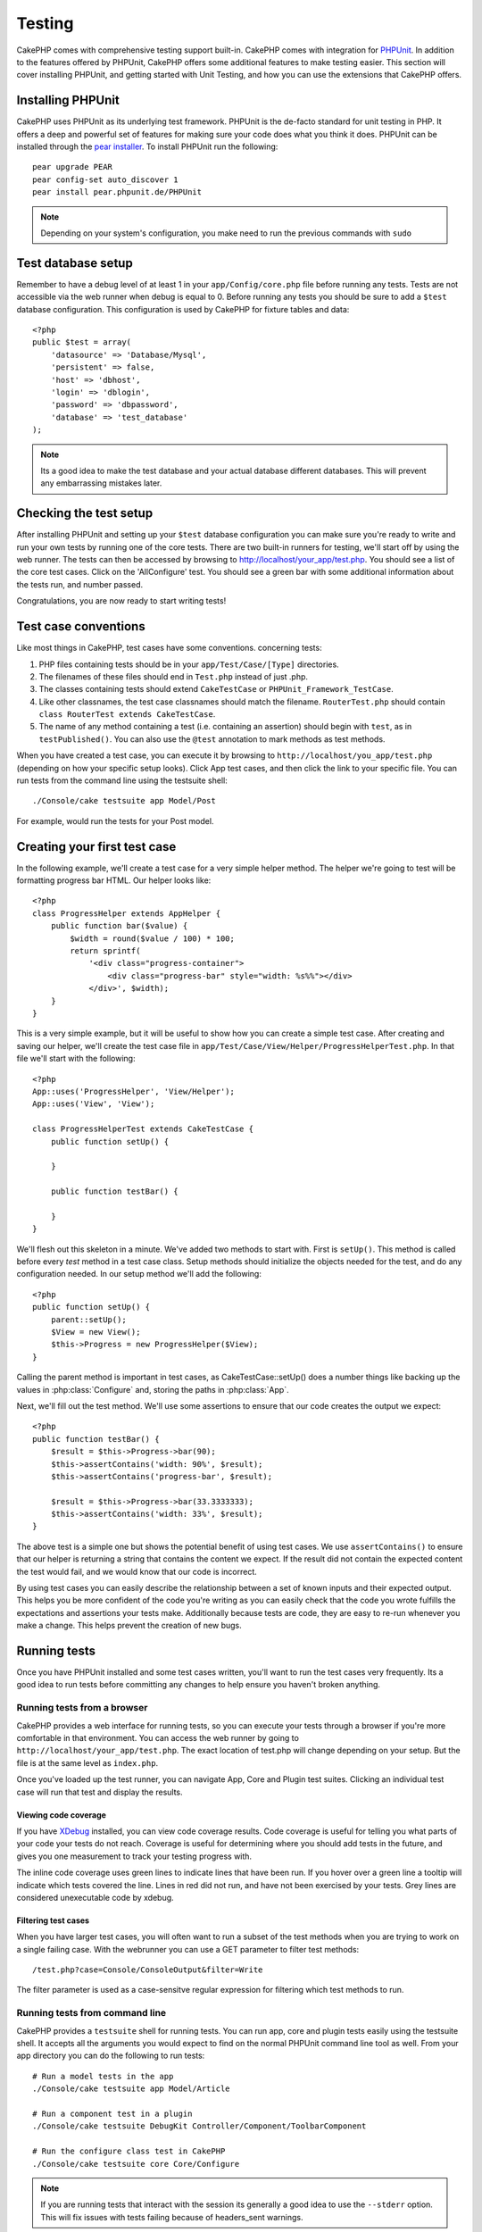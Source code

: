 Testing
#######

CakePHP comes with comprehensive testing support built-in.  CakePHP comes with
integration for `PHPUnit <http://phpunit.de>`_.  In addition to the features
offered by PHPUnit, CakePHP offers some additional features to make testing
easier. This section will cover installing PHPUnit, and getting started with
Unit Testing, and how you can use the extensions that CakePHP offers.

Installing PHPUnit
==================

CakePHP uses PHPUnit as its underlying test framework.  PHPUnit is the de-facto
standard for unit testing in PHP.  It offers a deep and powerful set of features
for making sure your code does what you think it does.  PHPUnit can be installed
through the `pear installer <http://pear.php.net>`_.  To install PHPUnit run the
following::

    pear upgrade PEAR
    pear config-set auto_discover 1
    pear install pear.phpunit.de/PHPUnit

.. note::

    Depending on your system's configuration, you make need to run the previous
    commands with ``sudo``

Test database setup
===================

Remember to have a debug level of at least 1 in your ``app/Config/core.php`` 
file before running any tests.  Tests are not accessible via the web runner when
debug is equal to 0.  Before running any tests you should be sure to add a
``$test`` database configuration.  This configuration is used by CakePHP for
fixture tables and data::

    <?php
    public $test = array(
        'datasource' => 'Database/Mysql',
        'persistent' => false,
        'host' => 'dbhost',
        'login' => 'dblogin',
        'password' => 'dbpassword',
        'database' => 'test_database'
    );

.. note::

    Its a good idea to make the test database and your actual database
    different databases.  This will prevent any embarrassing mistakes later.

Checking the test setup
=======================

After installing PHPUnit and setting up your ``$test`` database configuration
you can make sure you're ready to write and run your own tests by running one of
the core tests. There are two built-in runners for testing, we'll start off by
using the web runner. The tests can then be accessed by browsing to
http://localhost/your_app/test.php. You should see a list of the core test
cases.  Click on the 'AllConfigure' test.  You should see a green bar with some
additional information about the tests run, and number passed.

Congratulations, you are now ready to start writing tests!

Test case conventions
=====================

Like most things in CakePHP, test cases have some conventions. concerning
tests:

#. PHP files containing tests should be in your
   ``app/Test/Case/[Type]`` directories.
#. The filenames of these files should end in ``Test.php`` instead
   of just .php.
#. The classes containing tests should extend ``CakeTestCase`` or
   ``PHPUnit_Framework_TestCase``.
#. Like other classnames, the test case classnames should match the filename.
   ``RouterTest.php`` should contain ``class RouterTest extends CakeTestCase``.
#. The name of any method containing a test (i.e. containing an
   assertion) should begin with ``test``, as in ``testPublished()``.
   You can also use the ``@test`` annotation to mark methods as test methods.

When you have created a test case, you can execute it by browsing
to ``http://localhost/you_app/test.php`` (depending on
how your specific setup looks). Click App test cases, and
then click the link to your specific file.  You can run tests from the command
line using the testsuite shell::

    ./Console/cake testsuite app Model/Post

For example, would run the tests for your Post model.

Creating your first test case
=============================

In the following example, we'll create a test case for a very simple helper
method.  The helper we're going to test will be formatting progress bar HTML.
Our helper looks like::

    <?php
    class ProgressHelper extends AppHelper {
        public function bar($value) {
            $width = round($value / 100) * 100;
            return sprintf(
                '<div class="progress-container">
                    <div class="progress-bar" style="width: %s%%"></div>
                </div>', $width);
        }
    }

This is a very simple example, but it will be useful to show how you can create
a simple test case.  After creating and saving our helper, we'll create the test
case file in ``app/Test/Case/View/Helper/ProgressHelperTest.php``.  In that file
we'll start with the following::

    <?php
    App::uses('ProgressHelper', 'View/Helper');
    App::uses('View', 'View');

    class ProgressHelperTest extends CakeTestCase {
        public function setUp() {
        
        }

        public function testBar() {

        }
    }

We'll flesh out this skeleton in a minute.  We've added two methods to start
with.  First is ``setUp()``.  This method is called before every *test* method
in a test case class.  Setup methods should initialize the objects needed for the
test, and do any configuration needed.  In our setup method we'll add the
following::

    <?php
    public function setUp() {
        parent::setUp();
        $View = new View();
        $this->Progress = new ProgressHelper($View);
    }

Calling the parent method is important in test cases, as CakeTestCase::setUp()
does a number things like backing up the values in :php:class:`Configure` and,
storing the paths in :php:class:`App`.

Next, we'll fill out the test method.  We'll use some assertions to ensure that
our code creates the output we expect::

    <?php
    public function testBar() {
        $result = $this->Progress->bar(90);
        $this->assertContains('width: 90%', $result);
        $this->assertContains('progress-bar', $result);

        $result = $this->Progress->bar(33.3333333);
        $this->assertContains('width: 33%', $result);
    }

The above test is a simple one but shows the potential benefit of using test
cases.  We use ``assertContains()`` to ensure that our helper is returning a
string that contains the content we expect.  If the result did not contain the
expected content the test would fail, and we would know that our code is
incorrect. 

By using test cases you can easily describe the relationship between a set of
known inputs and their expected output.  This helps you be more confident of the
code you're writing as you can easily check that the code you wrote fulfills the
expectations and assertions your tests make.  Additionally because tests are
code, they are easy to re-run whenever you make a change.  This helps prevent
the creation of new bugs.

.. _running-tests:

Running tests
=============

Once you have PHPUnit installed and some test cases written, you'll want to run
the test cases very frequently.  Its a good idea to run tests before committing
any changes to help ensure you haven't broken anything.

Running tests from a browser
----------------------------

CakePHP provides a web interface for running tests, so you can execute your
tests through a browser if you're more comfortable in that environment.  You can
access the web runner by going to ``http://localhost/your_app/test.php``.  The
exact location of test.php will change depending on your setup.  But the file is
at the same level as ``index.php``.

Once you've loaded up the test runner, you can navigate App, Core and Plugin test
suites.  Clicking an individual test case will run that test and display the
results.

Viewing code coverage
~~~~~~~~~~~~~~~~~~~~~

If you have `XDebug <http://xdebug.org>`_ installed, you can view code coverage
results.  Code coverage is useful for telling you what parts of your code your
tests do not reach. Coverage is useful for determining where you should add
tests in the future, and gives you one measurement to track your testing
progress with.

.. |Code Coverage| image:: /_static/img/code-coverage.png

|Code Coverage|

The inline code coverage uses green lines to indicate lines that have been run.
If you hover over a green line a tooltip will indicate which tests covered the
line. Lines in red did not run, and have not been exercised by your tests.  Grey
lines are considered unexecutable code by xdebug.

Filtering test cases
~~~~~~~~~~~~~~~~~~~~

When you have larger test cases, you will often want to run a subset of the test
methods when you are trying to work on a single failing case.  With the
webrunner you can use a GET parameter to filter test methods::

    /test.php?case=Console/ConsoleOutput&filter=Write

The filter parameter is used as a case-sensitve regular expression for filtering
which test methods to run.

.. _run-tests-from-command-line:

Running tests from command line
-------------------------------

CakePHP provides a ``testsuite`` shell for running tests.  You can run app, core
and plugin tests easily using the testsuite shell.  It accepts all the arguments
you would expect to find on the normal PHPUnit command line tool as well. From
your app directory you can do the following to run tests::

    # Run a model tests in the app
    ./Console/cake testsuite app Model/Article

    # Run a component test in a plugin
    ./Console/cake testsuite DebugKit Controller/Component/ToolbarComponent

    # Run the configure class test in CakePHP
    ./Console/cake testsuite core Core/Configure

.. note::

    If you are running tests that interact with the session its generally a good
    idea to use the ``--stderr`` option.  This will fix issues with tests
    failing because of headers_sent warnings.


Filtering test cases
~~~~~~~~~~~~~~~~~~~~

When you have larger test cases, you will often want to run a subset of the test
methods when you are trying to work on a single failing case.  With the
cli runner you can use an option to filter test methods::

    ./Console/cake testsuite core Core/ConsoleOutput --filter Write

The filter parameter is used as a case-sensitve regular expression for filtering
which test methods to run.

Generating code coverage
~~~~~~~~~~~~~~~~~~~~~~~~

You can generate code coverage reports from the command line using PHPUnit's
built-in code coverage tools.  PHPUnit will generate a set of static HTML files
containing the coverage results.  You can generate coverage for a test case by
doing the following::

    ./Console/cake testsuite app Model/Article --coverage-html webroot/coverage

This will put the coverage results in your application's webroot directory.  You
should be able to view the results by going to 
``http://localhost/your_app/coverage``.

Creating test suites
====================

If you want several of your tests to run at the same time, you can
creating a test suite. A testsuite is composed of several test cases.
``CakeTestSuite`` offers a few methods for easily creating test suites based on
the file system.  If we wanted to create a test suite for all our model tests we
could would create ``app/Test/Case/AllModelTest.php``. Put the following in it::

    <?php
    class AllModelTest extends CakeTestSuite {
        public static function suite() {
            $suite = new CakeTestSuite('All model tests');
            $suite->addTestDirectory(TESTS . 'Case' . DS . 'Model');
            return $suite;
        }
    }

The code above will group all test cases found in the
``/app/Test/Case/Model/`` folder. To add an individual file, use
``$suite->addTestFile($filename);``.  You can recursively add a directory
using::

    <?php
    $suite->addTestDirectoryRecursive(TESTS . 'Case' . DS . 'Controller');

Would recursively add all test cases in the ``app/Test/Case/Controller``
directory.

Fixtures
========

When testing code that depends on models and the database, one can use
**fixtures** as a way to generate temporary data tables loaded with sample data
that can be used by the test. The benefit of using fixtures is that your test
has no chance of disrupting live application data. In addition, you can begin
testing your code prior to actually developing live content for an application.

CakePHP uses the connection named ``$test`` in your ``app/Config/database.php``
configuration file. If this connection is not usable, an exception will be
raised and you will not be able to use database fixtures.

CakePHP performs the following during the course of a fixture based
test case:

#. Creates tables for each of the fixtures needed.
#. Populates tables with data, if data is provided in fixture.
#. Runs test methods.
#. Empties the fixture tables.
#. Removes fixture tables from database.

Creating fixtures
-----------------

When creating a fixture you will mainly define two things: how the
table is created (which fields are part of the table), and which
records will be initially populated to the table. Let's 
create our first fixture, that will be used to test our own Article
model. Create a file named ``ArticleFixture.php`` in your
``app/Test/Fixture`` directory, with the following content::

    <?php
    class ArticleFixture extends CakeTestFixture { 

          public $fields = array( 
              'id' => array('type' => 'integer', 'key' => 'primary'), 
              'title' => array('type' => 'string', 'length' => 255, 'null' => false), 
              'body' => 'text', 
              'published' => array('type' => 'integer', 'default' => '0', 'null' => false), 
              'created' => 'datetime', 
              'updated' => 'datetime' 
          ); 
          public $records = array( 
              array ('id' => 1, 'title' => 'First Article', 'body' => 'First Article Body', 'published' => '1', 'created' => '2007-03-18 10:39:23', 'updated' => '2007-03-18 10:41:31'), 
              array ('id' => 2, 'title' => 'Second Article', 'body' => 'Second Article Body', 'published' => '1', 'created' => '2007-03-18 10:41:23', 'updated' => '2007-03-18 10:43:31'), 
              array ('id' => 3, 'title' => 'Third Article', 'body' => 'Third Article Body', 'published' => '1', 'created' => '2007-03-18 10:43:23', 'updated' => '2007-03-18 10:45:31') 
          ); 
     } 

We use ``$fields`` to specify which fields will be part of this table,
and how they are defined. The format used to define these fields is
the same used with :php:class:`CakeSchema`.  The keys available for table
definition are:

type
    CakePHP internal data type. Currently supported: string (maps to
    VARCHAR), text (maps to TEXT), integer (maps to INT), float (maps
    to FLOAT), datetime (maps to DATETIME), timestamp (maps to
    TIMESTAMP), time (maps to TIME), date (maps to DATE), and binary
    (maps to BLOB)
key
    set to primary to make the field AUTO\_INCREMENT, and a PRIMARY KEY
    for the table.
length
    set to the specific length the field should take.
null
    set to either true (to allow NULLs) or false (to disallow NULLs)
default
    default value the field takes.

We can define a set of records that will be populated after the fixture table is
created. The format is fairly straight forward, ``$records`` is an array of
records.  Each item in ``$records`` should be a single row.  Inside each row,
should be an associative array of the columns and values for the row.  Just keep
in mind that each record in the $records array must have a key for **every**
field specified in the ``$fields`` array. If a field for a particular record needs
to have a NULL value, just specify the value of that key as NULL.

Importing table information and records
---------------------------------------

Your application may have already working models with real data
associated to them, and you might decide to test your application with
that data. It would be then a duplicate effort to have to define
the table definition and/or records on your fixtures. Fortunately,
there's a way for you to define that table definition and/or
records for a particular fixture come from an existing model or an
existing table.

Let's start with an example. Assuming you have a model named
Article available in your application (that maps to a table named
articles), change the example fixture given in the previous section
(``app/Test/Fixture/ArticleFixture.php``) to::

    <?php  
    class ArticleFixture extends CakeTestFixture { 
        public $import = 'Article'; 
    } 

This statement tells the test suite to import your table definition from the
table linked to the model called Article. You can use any model available in
your application. The statement will only import the Article schema, and  does
not import records. To import records you can do the following::

    <?php
    class ArticleFixture extends CakeTestFixture {
        public $import = array('model' => 'Article', 'records' => true);
    }

If on the other hand you have a table created but no model
available for it, you can specify that your import will take place
by reading that table information instead. For example::

    <?php  
    class ArticleFixture extends CakeTestFixture { 
        public $import = array('table' => 'articles'); 
    } 

Will import table definition from a table called 'articles' using
your CakePHP database connection named 'default'. If you want to
use a different connection use::

     <?php  
     class ArticleFixture extends CakeTestFixture { 
        public $import = array('table' => 'articles', 'connection' => 'other'); 
     } 

Since it uses your CakePHP database connection, if there's any
table prefix declared it will be automatically used when fetching
table information. The two snippets above do not import records
from the table. To force the fixture to also import its records,
change the import to::

     <?php  
     class ArticleFixture extends CakeTestFixture { 
        public $import = array('table' => 'articles', 'records' => true);
     } 

You can naturally import your table definition from an existing
model/table, but have your records defined directly on the fixture
as it was shown on previous section. For example::

     <?php
     class ArticleFixture extends CakeTestFixture {
          public $import = 'Article';
          public $records = array(
              array ('id' => 1, 'title' => 'First Article', 'body' => 'First Article Body', 'published' => '1', 'created' => '2007-03-18 10:39:23', 'updated' => '2007-03-18 10:41:31'),
              array ('id' => 2, 'title' => 'Second Article', 'body' => 'Second Article Body', 'published' => '1', 'created' => '2007-03-18 10:41:23', 'updated' => '2007-03-18 10:43:31'),
              array ('id' => 3, 'title' => 'Third Article', 'body' => 'Third Article Body', 'published' => '1', 'created' => '2007-03-18 10:43:23', 'updated' => '2007-03-18 10:45:31')
          );
       }

Loading fixtures in your test cases
-----------------------------------

After you've created your fixtures, you'll want to use them in your test cases.
In each test case you should load the fixtures you will need.  You should load a
fixture for every model that will have a query run against it.  To load fixtures
you define the ``$fixtures`` property in your model::

    <?php
    class ArticleTest extends CakeTestCase {
        public $fixtures = array('app.article', 'app.comment');
    }

The above will load the Article and Comment fixtures from the application's
Fixture directory.  You can also load fixtures from CakePHP core, or plugins::

    <?php
    class ArticleTest extends CakeTestCase {
        public $fixtures = array('plugin.debug_kit.article', 'core.comment');
    }

Using the ``core`` prefix will load fixtures from CakePHP, and using a plugin
name as the prefix, will load the fixture from the named plugin.

Testcase lifecycle callbacks
============================

Test cases have a number of lifecycle callbacks you can use when doing testing:

* ``setUp`` is called before every test method.  Should be used to create the
  objects that are going to be tested, and initialize any data for the test.
  Always remember to call ``parent::setUp()``
* ``tearDown`` is called after every test method.  Should be used to cleanup after
  the test is complete. Always remember to call ``parent::tearDown()``.
* ``setupBeforeClass`` is called once before test methods in a case are started.
  This method must be *static*.
* ``tearDownAfterClass`` is called once after test methods in a case are started.
  This method must be *static*.

Testing models
==============

Let's say we already have our Article model defined on
``app/Model/Article.php``, which looks like this::

     <?php  
     class Article extends AppModel { 
            public function published($fields = null) { 
                $params = array( 
                      'conditions' => array(
                            $this->name . '.published' => 1 
                      ),
                      'fields' => $fields
                ); 
                 
                return $this->find('all',$params); 
            }
     
     } 

We now want to set up a test that will use this model definition, but through
fixtures, to test some functionality in the model.  CakePHP test suite loads a
very minimum set of files (to keep tests isolated), so we have to start by
loading our model - in this case the Article model which we already defined.

Let's now create a file named ``ArticleTest.php`` in your
``app/Test/Case/Model`` directory, with the following contents::

     <?php  
      App::uses('Article', 'Model'); 
      
      class ArticleTestCase extends CakeTestCase { 
            public $fixtures = array('app.article');
      } 

In our test cases' variable ``$fixtures`` we define the set of fixtures that
we'll use.  You should remember to include all the fixtures that will have
queries run against them.

Creating a test method
----------------------

Let's now add a method to test the function published() in the
Article model. Edit the file
``app/Test/Case/Model/ArticleTest.php`` so it now looks like
this::

    <?php
    App::uses('Article', 'Model');

    class ArticleTestCase extends CakeTestCase {
        public $fixtures = array('app.article');

        public function setup() {
            parent::setUp();
            $this->Article = ClassRegistry::init('Article');
        }

        function testPublished() {
            $result = $this->Article->published(array('id', 'title'));
            $expected = array(
                array('Article' => array( 'id' => 1, 'title' => 'First Article' )),
                array('Article' => array( 'id' => 2, 'title' => 'Second Article' )),
                array('Article' => array( 'id' => 3, 'title' => 'Third Article' ))
            );

            $this->assertEquals($expected, $result);
        }
    }

You can see we have added a method called ``testPublished()``. We start by
creating an instance of our ``Article`` model, and then run our ``published()``
method. In ``$expected`` we set what we expect should be the proper result (that
we know since we have defined which records are initially populated to the
article table.) We test that the result equals our expectation by using the
``assertEquals`` method. See the :ref:`running-tests` section for more
information on how to run your test case.


Testing Helpers
===============

Since a decent amount of logic resides in Helper classes, it's
important to make sure those classes are covered by test cases.

Helper testing is a bit similar to the same approach for
Components. Suppose we have a helper called CurrencyRendererHelper
located in ``app/View/Helper/CurrencyRendererHelper.php`` with its
accompanying test case file located in
``app/Test/Case/Helper/CurrencyRendererTest.php``

Creating Helper test
--------------------

First of all we will define the responsibilities of our
``CurrencyRendererHelper``. Basically, it will have two methods just for
demonstration purpose:

function usd($amount)
    This function will receive the amount to render. It will take 2
    decimal digits filling empty space with zeros and prefix 'USD'.
function euro($amount)
    This function will do the same as usd() but prefix the output with
    'EUR'. Just to make it a bit more complex, we will also wrap the
    result in span tags::

        <span class="euro"></span> 

Let's create the tests first::

    <?php
    // Import the helper to be tested.
    App::uses('CurrencyRenderer', 'Helper');
    App::uses('View', 'View');
    
    class CurrencyRendererTest extends CakeTestCase {
        private $currencyRenderer = null;
    
        //Here we instantiate our helper, and all other helpers we need.
        public function setUp() {
            parent::setUp();
            $view = new View();
            $this->currencyRenderer = new CurrencyRendererHelper($view);
        }
    
        // testing usd() function.
        public function testUsd() {
            $this->assertEquals('USD 5.30', $this->currencyRenderer->usd(5.30));

            //We should always have 2 decimal digits.
            $this->assertEquals('USD 1.00', $this->currencyRenderer->usd(1));
            $this->assertEquals('USD 2.05', $this->currencyRenderer->usd(2.05));

            //Testing the thousands separator
            $this->assertEquals('USD 12,000.70', $this->currencyRenderer->usd(12000.70));
        }
    }

Here, we call ``usd()`` with different parameters and tell the test suite to
check if the returned values are equal to what is expected.

Executing the test now will result in errors (because currencyRendererHelper
doesn't even exist yet) showing that we have 3 fails.

Once we know what our method should do, we can write the method itself::

    <?php
    class CurrencyRendererHelper extends AppHelper {
        public function usd($amount) {
            return 'USD ' . number_format($amount, 2, '.', ',');
        }
    }

Here we set the decimal places to 2, decimal separator to dot, thousands
separator to comma, and prefix the formatted number with 'USD' string.

Save this in ``app/View/Helper/CurrencyRenderer.php`` and execute the test. You
should see a green bar and messaging indicating 4 passes.

Testing components
==================

Lets assume that we want to test a component called TransporterComponent, which
uses a model called Transporter to provide functionality for other controllers.
We will use four files:

-  A component called Transporters found in
   ``app/Controller/Component/TransporterComponent.php``
-  A model called Transporter found in
   ``app/Model/Transporter.php``
-  A fixture called TransporterTestFixture found in
   ``app/Test/Fixture/TransporterFixture.php``
-  The testing code found in
   ``app/Test/Case/TransporterTest.php``

Initializing the component
--------------------------

Since :doc:`/controllers/components`
we need a controller to access the data in the model.

If the ``startup()`` function of the component looks like this::

    <?php
    public function startup(Controller $controller){ 
        $this->Transporter = $controller->Transporter;
    }

then we can just design a really simple fake class::

    <?php
    class FakeTransporterController {}

and assign values into it like this::

    <?php
    $this->TransporterComponent = new TransporterComponent();
    $controller = new FakeTransporterController(); 
    $controller->Transporter = ClassRegistry::init('Transporter');
    $this->TransporterComponent->startup($controller);

Creating a test method
----------------------

Just create a class that extends CakeTestCase and start writing tests::

    <?php
    App::uses('TransporterComponent', 'Controller/Component');

    class TransporterTestCase extends CakeTestCase {
        public $fixtures = array('app.transporter');

        public function setUp() {
            parent::setUp();
            $this->TransporterComponent = new TransporterComponent();
            $controller = new FakeTransporterController();
            $controller->Transporter = ClassRegistry::init('Transporter');
            $this->TransporterComponentTest->startup($controller);
        }

        function testGetTransporter() {
            $result = $this->TransporterComponent->getTransporter("12345", "Sweden", "54321", "Sweden");
            $this->assertEquals(1, $result, "SP is best for 1xxxx-5xxxx");

            $result = $this->TransporterComponent->getTransporter("41234", "Sweden", "44321", "Sweden");
            $this->assertEquals(2, $result, "WSTS is best for 41xxx-44xxx");

            $result = $this->TransporterComponent->getTransporter("41001", "Sweden", "41870", "Sweden");
            $this->assertEquals(3, $result, "GL is best for 410xx-419xx");

            $result = $this->TransporterComponent->getTransporter("12345", "Sweden", "54321", "Norway");
            $this->assertEquals(0, $result, "No one can service Norway");
        }
    }

Testing controllers
===================

While you can test controller classes in a similar fashion to Helpers, Models,
and Components, CakePHP offers a specialized ``ControllerTestCase`` class.
Using this class as the base class for your controller test cases allows you to
use ``testAction()`` for simpler test cases.  ``ControllerTestCase`` allows you
to easily mock out components and models, as well as potentially difficult to
test methods like :php:meth:`~Controller::redirect()`.

Say you have a typical Articles controller, and its corresponding
model. The controller code looks like::

    <?php 
    class ArticlesController extends AppController { 
       public $helpers = array('Form', 'Html'); 
       
       function index($short = null) { 
         if (!empty($this->data)) { 
           $this->Article->save($this->data); 
         } 
         if (!empty($short)) { 
           $result = $this->Article->findAll(null, array('id', 'title'));
         } else { 
           $result = $this->Article->findAll(); 
         } 
     
         if (isset($this->params['requested'])) { 
           return $result; 
         } 
     
         $this->set('title', 'Articles'); 
         $this->set('articles', $result); 
       } 
    } 

Create a file named ``ArticlesControllerTest.php`` in your
``app/Test/Case/Controller`` directory and put the following inside::

    <?php
    class ArticlesControllerTest extends ControllerTestCase {

        public $fixtures = array('app.article');

        function testIndex() {
            $result = $this->testAction('/articles/index');
            debug($result);
        } 

        function testIndexShort() {
            $result = $this->testAction('/articles/index/short');
            debug($result);
        }

        function testIndexShortGetRenderedHtml() {
            $result = $this->testAction(
               '/articles/index/short',
                array('return' => 'render')
            );
            debug($result);
        }

        function testIndexShortGetViewVars() {
            $result = $this->testAction(
                '/articles/index/short',
                array('return' => 'vars')
            );
            debug($result);
        }

        function testIndexPostData() { 
            $data = array(
                'Article' => array(
                    'user_id' => 1,
                    'published' => 1,
                    'slug' => 'new-article',
                    'title' => 'New Article',
                    'body' => 'New Body'
                )
            );
            $result = $this->testAction(
                '/articles/index',
                array('data' => $data, 'method' => 'post')
            );
            debug($result);
        }
    }

This example shows a few of the ways you can use testAction to test your
controllers.  The first parameter of ``testAction`` should always be the URL you
want to test.  CakePHP will create a request and dispatch the controller and
action.

Simulating GET requests
------------------------

As seen in the ``testIndexPostData()`` example above, you can use
``testAction()`` to test POST actions as well as GET actions.  By supplying the
``data`` key, the request made to the controller will be POST.  By default all
requests will be POST requests.  You can simulate a GET request by setting the
method key::

    <?php
    function testAdding() {
        $data = array(
            'Post' => array(
                'title' => 'New post',
                'body' => 'Secret sauce'
            )
        );
        $this->testAction('/posts/add', array('data' => $data, 'method' => 'get'));
        // some assertions.
    }

The data key will bet used as query string parameters when simulating a GET
request.

Choosing the return type
------------------------

You can choose from a number of ways to inspect the success of your controller
action. Each offers a different way to ensure your code is doing what you
expect:

* ``vars`` Get the set view variables.
* ``view`` Get the rendered view, without a layout.
* ``contents`` Get the rendered view including the layout.
* ``result`` Get the return value of the controller action.  Useful 
  for testing requestAction methods.

The default value is ``result``.  As long as your return type is not ``result``
you can also access the various other return types as properties in the test
case::

    <?php
    public function testIndex() {
        $this->testAction('/posts/index');
        $this->assertIsA($this->vars['posts'], 'array');
    }


Using mocks with testAction
---------------------------

There will be times when you want to replace components or models with either
partially mocked objects or completely mocked objects.  You can do this by using
:php:meth:`~ControllerTestCase::generate()`. ``generate()`` takes the hard work
out of generating mocks on your controller. If you decide to generate a
controller to be used in testing, you can generate mocked versions of its models
and components along with it::

    <?php
    $Posts = $this->generate('Posts', array(
      'methods' => array(
        'isAuthorized'
      ),
      'models' => array(
        'Post' => array('save')
      ),
      'components' => array(
        'RequestHandler' => array('isPut'),
        'Email' => array('send'),
        'Session'
    )
    ));

The above would create a mocked ``PostsController``, stubbing out the ``isAuthorized``
method. The attached Post model will have ``save()`` stubbed, and the attached
components would have their respective methods stubbed. You can choose to stub
an entire class by not passing methods to it, like Session in the example above.

Generated controllers are automatically used as the testing controller to test.
To enable automatic generation, set the ``autoMock`` variable on the test case to
true. If ``autoMock`` is false, your original controller will be used in the test.

The response object in the generated controller is always replaced with a mock
that does not send headers. After using ``generate()`` or ``testAction()`` you
can access the controller object at ``$this->controller``.

A more complex example
----------------------

In its simplest form, testAction will run PostsController::index() on your
testing controller (or an automatically generated one), including all of the
mocked models and components. The results of the test are stored in the vars,
contents, view, and return properties. Also available is a headers property which
gives you access to the headers that would have been sent, allowing you to check
for redirects::

    <?php
    function testAdd() {
        $Posts = $this->generate('Posts', array(
            'components' => array(
              'Session',
              'Email' => array('send')
            )
        ));
        $Posts->Session->expects($this->once())->method('setFlash');
        $Posts->Email->expects($this->once())->method('send')
            ->will($this->returnValue(true));

        $this->testAction('/posts/add', array(
            'data' => array(
              'Post' => array('name' => 'New Post')
            )
        ));

        $this->assertEquals($this->headers['Location'], '/posts/index');
        $this->assertEquals($this->vars['post']['Post']['name'], 'New Post');
        $this->assertRegExp('/<html/', $this->contents);
        $this->assertRegExp('/<form/', $this->view);
    }

This example shows a slightly more complex use of the new testAction and
generate() methods.  First, we generate a testing controller and mock the
:php:class:`SessionComponent`. Now that the SessionComponent is mocked, we have the ability
to run testing methods on it. Assuming PostsController::add() redirects us to
index, sends an email and sets a flash message, the test will pass. For the sake
of example, we also check to see if the layout was loaded by checking the entire
rendered contents, and checks the view for a form tag. As you can see, your
freedom to test controllers and easily mock its classes is greatly expanded with
these changes.


Creating tests for plugins
==========================

Tests for plugins are created in their own directory inside the
plugins folder.::

    /app
         /Plugin
             /Blog
                 /Test
                    /Case
                    /Fixture

They work just like normal tests but you have to remember to use
the naming conventions for plugins when importing classes. This is
an example of a testcase for the ``BlogPost`` model from the plugins
chapter of this manual. A difference from other tests is in the
first line where 'Blog.BlogPost' is imported. You also need to
prefix your plugin fixtures with ``plugin.blog.blog_post``::

    <?php 
    App::uses('BlogPost', 'Blog.Model');

    class BlogPostTest extends CakeTestCase {

        // Plugin fixtures located in /app/Plugin/Blog/Test/Fixture/
        public $fixtures = array('plugin.pizza.pizza_order');
        public $PizzaOrderTest;

        function testSomething() {
            // ClassRegistry makes the model use the test database connection
            $this->BlogPost = ClassRegistry::init('Blog.BlogPost');

            // do some useful test here
            $this->assertTrue(is_object($this->BlogPost));
        }
    }

If you want to use plugin fixtures in the app tests you can
reference them using ``plugin.pluginName.fixtureName`` syntax in the
``$fixtures`` array.

Integration with Jenkins
========================

`Jenkins <http://jenkins-ci.org>`_ is a continuous integration server, that can
help you automate the running of your test cases.  This helps ensure that all
your tests stay passing and your application is always ready.

Integrating a CakePHP application with Jenkins is fairly straightforward.  The
following assumes you've already installed Jenkins on \*nix system, and are able
to administer it.  You also know how to create jobs, and run builds.  If you are
unsure of any of these, refer to the `Jenkins documentation <http://jenkins-ci.org/>`_ .

Create a job
------------

Start off by creating a job for your application, and connect your repository
so that jenkins can access your code.

Add test database config
------------------------

Using a separate database just for Jenkins is generally a good idea, as it stops
bleedthrough and avoids a number of basic problems.  Once you've created a new
database in a database server that jenkins can access (usually localhost).  Add
a *shell script step* to the build that contains the following::

    cat > app/Config/database.php <<'DATABASE_PHP'
    <?php
    class DATABASE_CONFIG {
      public $test = array(
        'datasource' => 'Database/Mysql',
        'host' => 'localhost',
        'database' => 'jenkins_test',
        'login' => 'jenkins',
        'password' => 'cakephp_jenkins',
        'encoding' => 'utf8'
      );
    }
    DATABASE_PHP
 
This ensures that you'll always have the correct database configuration that
Jenkins requires.  Do the same for any other configuration files you need to.
Its often a good idea to drop and re-create the database before each build as
well.  This insulates you from chained failures, where one broken build causes
others to fail.  Add another *shell script step* to the build that contains the
following::

    mysql -u jenkins -pcakephp_jenkins -e 'DROP DATABASE jenkins_test; CREATE DATABASE jenkins_test';

Add your tests
--------------

Add another *shell script step* to your build.  In this step run the tests for
your application.  Creating a junit log file, or clover coverage is often a nice
bonus, as it gives you a nice graphical view of your testing results::

    app/Console/cake testsuite app AllTests \
    --stderr \
    --log-junit junit.xml
    --clover-coverage clover.xml

If you use clover coverage, or the junit results, make sure to configure those
in Jenkins as well. Failing to configure those steps will mean you won't see the results.

Run a build
-----------

You should be able to run a build now.  Check the console output and make any
necessary changes to get a passing build.



.. meta::
    :title lang=en: Testing
    :keywords lang=en: web runner,phpunit,test database,database configuration,database setup,database test,public test,test framework,running one,test setup,de facto standard,pear,runners,array,databases,cakephp,php,integration